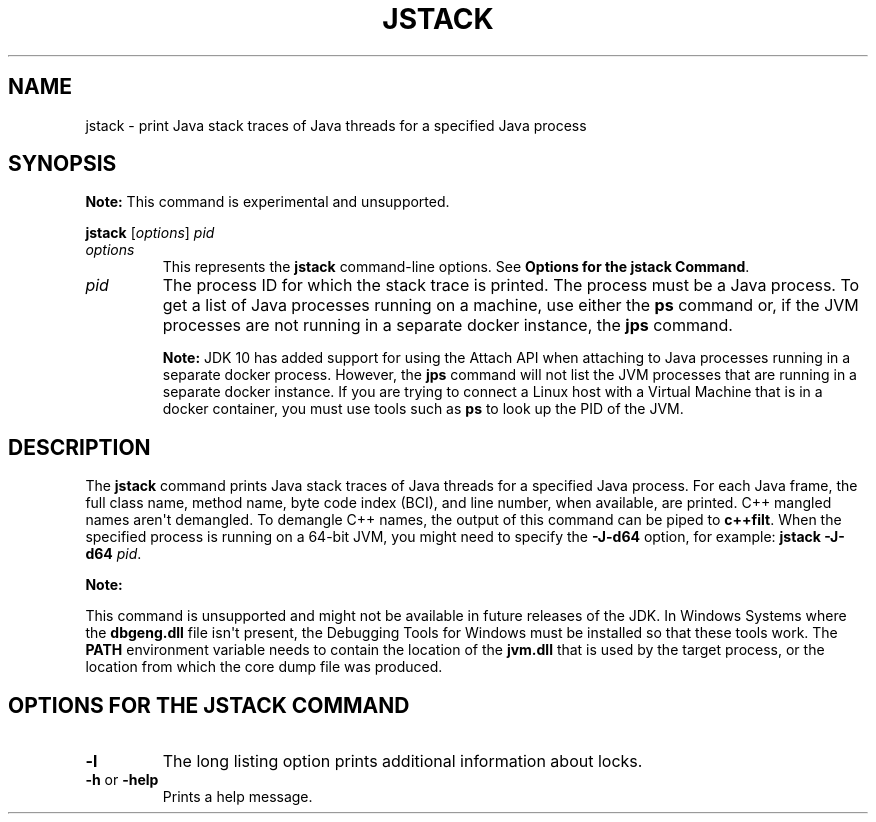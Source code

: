 .\" Automatically generated by Pandoc 2.3.1
.\"
.TH "JSTACK" "1" "2018" "JDK 12.0.1" "Java Command"
.hy
.SH NAME
.PP
jstack \- print Java stack traces of Java threads for a specified Java
process
.SH SYNOPSIS
.PP
\f[B]Note:\f[R] This command is experimental\ and unsupported.
.PP
\f[CB]jstack\f[R] [\f[I]options\f[R]] \f[I]pid\f[R]
.TP
.B \f[I]options\f[R]
This represents the \f[CB]jstack\f[R] command\-line options.
See \f[B]Options for the jstack Command\f[R].
.RS
.RE
.TP
.B \f[I]pid\f[R]
The process ID for which the stack trace is printed.
The process must be a Java process.
To get a list of Java processes running on a machine, use either the
\f[CB]ps\f[R] command or, if the JVM processes are not running in a
separate docker instance, the \f[B]jps\f[R] command.
.RS
.PP
\f[B]Note:\f[R] JDK 10 has added support for using the Attach API when
attaching to Java processes running in a separate docker process.
However, the \f[CB]jps\f[R] command will not list the JVM processes that
are running in a separate docker instance.
If you are trying to connect a Linux host with a Virtual Machine that is
in a docker container, you must use tools such as \f[CB]ps\f[R] to look up
the PID of the JVM.
.RE
.SH DESCRIPTION
.PP
The \f[CB]jstack\f[R] command prints Java stack traces of Java threads for
a specified Java process.
For each Java frame, the full class name, method name, byte code index
(BCI), and line number, when available, are printed.
C++ mangled names aren\[aq]t demangled.
To demangle C++ names, the output of this command can be piped to
\f[CB]c++filt\f[R].
When the specified process is running on a 64\-bit JVM, you might need
to specify the \f[CB]\-J\-d64\f[R] option, for example:
\f[CB]jstack\ \-J\-d64\f[R] \f[I]pid\f[R].
.PP
\f[B]Note:\f[R]
.PP
This command is unsupported and might not be available in future
releases of the JDK.
In Windows Systems where the \f[CB]dbgeng.dll\f[R] file isn\[aq]t present,
the Debugging Tools for Windows must be installed so that these tools
work.
The \f[CB]PATH\f[R] environment variable needs to contain the location of
the \f[CB]jvm.dll\f[R] that is used by the target process, or the location
from which the core dump file was produced.
.SH OPTIONS FOR THE JSTACK COMMAND
.TP
.B \f[CB]\-l\f[R]
The long listing option prints additional information about locks.
.RS
.RE
.TP
.B \f[CB]\-h\f[R] or \f[CB]\-help\f[R]
Prints a help message.
.RS
.RE
